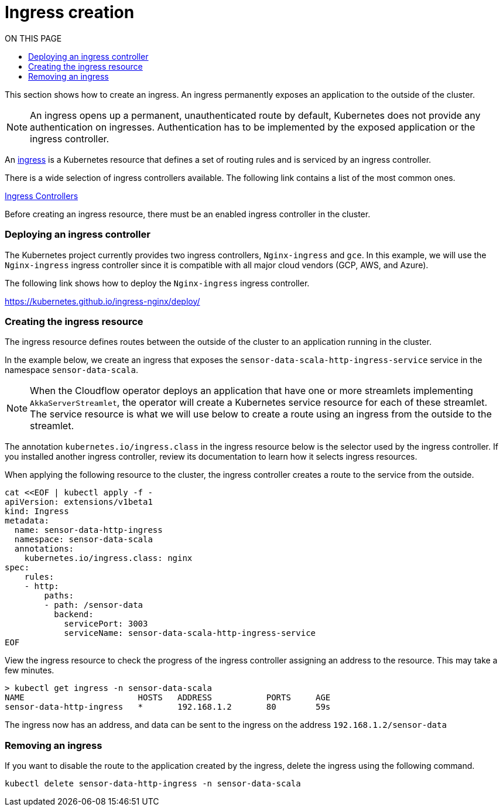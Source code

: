= Ingress creation
:toc:
:toc-title: ON THIS PAGE
:toclevels: 2

This section shows how to create an ingress. An ingress permanently exposes an application to the outside of the cluster.

NOTE: An ingress opens up a permanent, unauthenticated route by default, Kubernetes does not provide any authentication on ingresses. Authentication has to be implemented by the exposed application or the ingress controller.


An https://kubernetes.io/docs/concepts/services-networking/ingress/[ingress] is a Kubernetes resource that defines a set of routing rules and is serviced by an ingress controller. 

There is a wide selection of ingress controllers available. The following link contains a list of the most common ones.

https://kubernetes.io/docs/concepts/services-networking/ingress-controllers/[Ingress Controllers] 

Before creating an ingress resource, there must be an enabled ingress controller in the cluster. 

=== Deploying an ingress controller
The Kubernetes project currently provides two ingress controllers, `Nginx-ingress` and `gce`. In this example, we will use the `Nginx-ingress` ingress controller since it is compatible with all major cloud vendors (GCP, AWS, and Azure). 

The following link shows how to deploy the `Nginx-ingress` ingress controller.

https://kubernetes.github.io/ingress-nginx/deploy/

=== Creating the ingress resource
The ingress resource defines routes between the outside of the cluster to an application running in the cluster.

In the example below, we create an ingress that exposes the `sensor-data-scala-http-ingress-service` service in the namespace `sensor-data-scala`. 

NOTE: When the Cloudflow operator deploys an application that have one or more streamlets implementing `AkkaServerStreamlet`, the operator will create a Kubernetes service resource for each of these streamlet. The service resource is what we will use below to create a route using an ingress from the outside to the streamlet.

The annotation `kubernetes.io/ingress.class` in the ingress resource below is the selector used by the ingress controller. If you installed another ingress controller, review its documentation to learn how it selects ingress resources.

When applying the following resource to the cluster, the ingress controller creates a route to the service from the outside. 

[source,bash]
----
cat <<EOF | kubectl apply -f - 
apiVersion: extensions/v1beta1
kind: Ingress
metadata:
  name: sensor-data-http-ingress
  namespace: sensor-data-scala
  annotations:
    kubernetes.io/ingress.class: nginx
spec:
    rules:
    - http:
        paths:
        - path: /sensor-data
          backend:
            servicePort: 3003
            serviceName: sensor-data-scala-http-ingress-service
EOF
----

View the ingress resource to check the progress of the ingress controller assigning an address to the resource. This may take a few minutes.

[source,bash]
----
> kubectl get ingress -n sensor-data-scala
NAME                       HOSTS   ADDRESS           PORTS     AGE
sensor-data-http-ingress   *       192.168.1.2       80        59s
----

The ingress now has an address, and data can be sent to the ingress on the address `192.168.1.2/sensor-data`

=== Removing an ingress 
If you want to disable the route to the application created by the ingress, delete the ingress using the following command.

`kubectl delete sensor-data-http-ingress -n sensor-data-scala`

